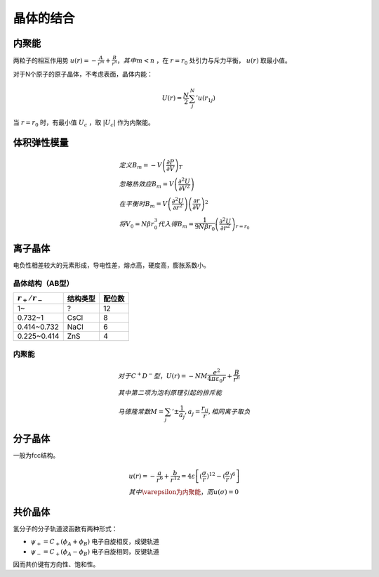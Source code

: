 晶体的结合
==========

内聚能
------

两粒子的相互作用势 :math:`u(r)=-\frac{A}{r^m}+\frac{B}{r^n}，其中m<n` ，在 :math:`r=r_0` 处引力与斥力平衡， :math:`u(r)` 取最小值。

对于N个原子的原子晶体，不考虑表面，晶体内能： 

.. math::

	U(r)=\frac{N}{2}\sum_j^N' u(r_{1j})

当 :math:`r=r_0` 时，有最小值 :math:`U_c` ，取 :math:`|U_c|` 作为内聚能。

体积弹性模量
------------

.. math::
	
	&定义 B_m=-V\left(\frac{\partial P}{\partial V}\right)_T\\
	&忽略热效应 B_m=V\left(\frac{\partial^2 U}{\partial V^2}\right)\\
	&在平衡时 B_m=V\left(\frac{\partial^2 U}{\partial r^2}\right)\left(\frac{\partial r}{\partial V}\right)^2\\
	&将V_0=N\beta r_0^3代入得B_m=\frac{1}{9N\beta r_0}\left(\frac{\partial^2 U}{\partial r^2}\right)_{r=r_0}

离子晶体
--------

电负性相差较大的元素形成，导电性差，熔点高，硬度高，膨胀系数小。 

晶体结构（AB型）
++++++++++++++++

+-----------------+----------+--------+
| :math:`r_+/r_-` | 结构类型 | 配位数 |
+=================+==========+========+
| 1~              | ?        | 12     |
+-----------------+----------+--------+
| 0.732~1         | CsCl     | 8      |
+-----------------+----------+--------+
| 0.414~0.732     | NaCl     | 6      |
+-----------------+----------+--------+
| 0.225~0.414     | ZnS      | 4      |
+-----------------+----------+--------+

内聚能
++++++

.. math::

	&对于C^+D^-型，U(r)=-NM\frac{e^2}{4\pi\varepsilon_0 r}+\frac{B}{r^n}\\
	&其中第二项为泡利原理引起的排斥能\\
	&马德隆常数M=\sum_j '\pm\frac{1}{a_j},a_j=\frac{r_{ij}}{r},相同离子取负

分子晶体
--------

一般为fcc结构。 

.. math::

	&u(r)=-\frac{a}{r^6}+\frac{b}{r^{12}}=4\varepsilon\left[(\frac{\sigma}{r})^{12}-(\frac{\sigma}{r})^6\right]\\
	&其中\varepsilon为内聚能，而u(\sigma)=0

共价晶体
--------

氢分子的分子轨道波函数有两种形式： 

- :math:`\psi_+=C_+(\phi_A+\phi_B)` 电子自旋相反，成键轨道
- :math:`\psi_-=C_+(\phi_A-\phi_B)` 电子自旋相同，反键轨道

因而共价键有方向性、饱和性。 
